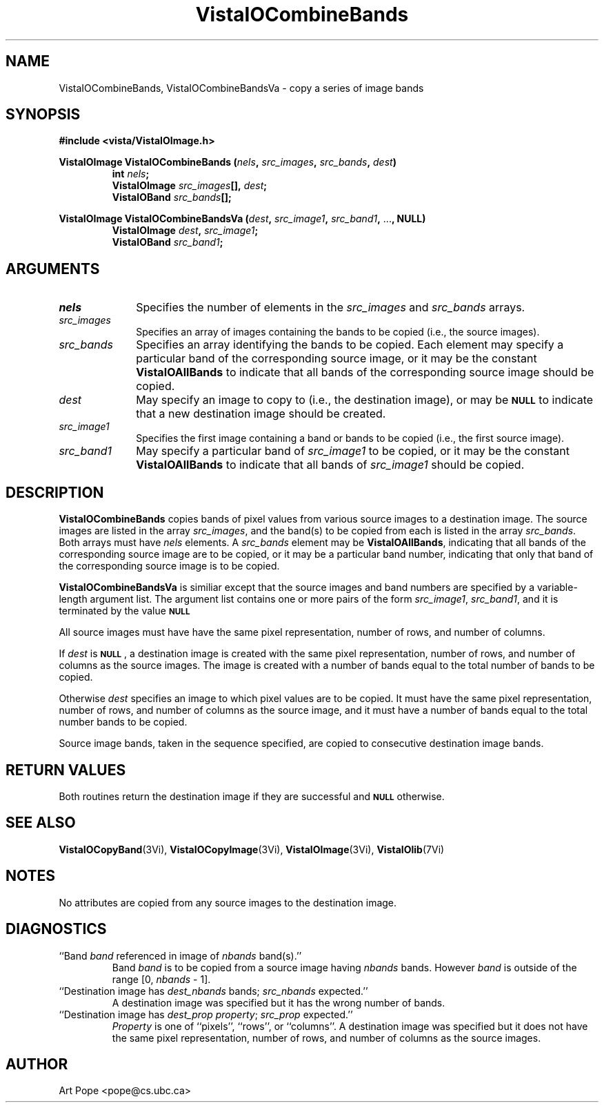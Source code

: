 .ds VistaIOn 2.1
.TH VistaIOCombineBands 3Vi "24 April 1993" "Vista VistaIOersion \*(VistaIOn"
.SH NAME
VistaIOCombineBands, VistaIOCombineBandsVa \- copy a series of image bands
.SH SYNOPSIS
.PP
.nf
.B #include <vista/VistaIOImage.h>
.PP
.ft B
VistaIOImage VistaIOCombineBands (\fInels\fP, \fIsrc_images\fP, \fIsrc_bands\fP, \
\fIdest\fP)
.RS
int \fInels\fP;
VistaIOImage \fIsrc_images\fP[], \fIdest\fP;
VistaIOBand \fIsrc_bands\fP[];
.RE
.PP
.ft B
VistaIOImage VistaIOCombineBandsVa (\fIdest\fP, \fIsrc_image1\fP, \fIsrc_band1\fP, \fR...\fP, NULL)
.RS
VistaIOImage \fIdest\fP, \fIsrc_image1\fP;
VistaIOBand \fIsrc_band1\fP;
.RE
.fi
.SH ARGUMENTS
.IP \fInels\fP 10n
Specifies the number of elements in the \fIsrc_images\fP and \fIsrc_bands\fP arrays.
.IP \fIsrc_images\fP
Specifies an array of images containing the bands to be copied (i.e.,
the source images).
.IP \fIsrc_bands\fP
Specifies an array identifying the bands to be copied.
Each element may specify a particular band of the corresponding source
image, or it may be the constant \fBVistaIOAllBands\fP to indicate that all 
bands of the corresponding source image should be copied.
.IP \fIdest\fP
May specify an image to copy to (i.e., the destination image), or
may be
.SB NULL
to indicate that a new destination image should be created.
.IP \fIsrc_image1\fP
Specifies the first image containing a band or bands to be copied (i.e.,
the first source image).
.IP \fIsrc_band1\fP
May specify a particular band of \fIsrc_image1\fP to be copied, or it may
be the constant \fBVistaIOAllBands\fP to indicate that all bands of
\fIsrc_image1\fP should be copied.
.SH DESCRIPTION
\fBVistaIOCombineBands\fP copies bands of pixel values from various source images
to a destination image. The source images are listed in the array
\fIsrc_images\fP, and the band(s) to be copied from each is listed in the
array \fIsrc_bands\fP. Both arrays must have \fInels\fP elements.
A \fIsrc_bands\fP element may be \fBVistaIOAllBands\fP, indicating
that all bands of the corresponding source image are to be copied, or
it may be a particular band number, indicating that only that band
of the corresponding source image is to be copied.
.PP
\fBVistaIOCombineBandsVa\fP is similiar except that the source images and band numbers
are specified by a variable-length argument list. The argument list contains
one or more pairs of the form \fIsrc_image1\fP, \fIsrc_band1\fP, and it is terminated
by the value 
.SB NULL\c
.
.PP
All source images must have have the same pixel representation,
number of rows, and number of columns.
.PP
If \fIdest\fP is 
.SB NULL\c
, a destination image is created with the
same pixel representation, number of rows, and number of columns
as the source images. The image is created with a number of bands
equal to the total number of bands to be copied.
.PP
Otherwise \fIdest\fP specifies an image to which pixel values are to be
copied. It must have the same pixel representation, number of rows,
and number of columns as the source image, and it must have a number of
bands equal to the total number bands to be copied.
.PP
Source image bands, taken in the sequence specified, are copied to
consecutive destination image bands.
.SH "RETURN VALUES"
Both routines return the destination image if they are successful and 
.SB NULL
otherwise.
.SH "SEE ALSO"
.na
.nh
.BR VistaIOCopyBand (3Vi),
.BR VistaIOCopyImage (3Vi),
.BR VistaIOImage (3Vi),
.BR VistaIOlib (7Vi)
.ad
.hy
.SH NOTES
No attributes are copied from any source images to the destination image.
.SH DIAGNOSTICS
.IP "``Band \fIband\fP referenced in image of \fInbands\fP band(s).''"
Band \fIband\fP is to be copied from a source image having \fInbands\fP bands.
However \fIband\fP is outside of the range [0,\ \fInbands\fP\ -\ 1].
.IP "``Destination image has \fIdest_nbands\fP bands; \fIsrc_nbands\fP expected.''"
A destination image was specified but it has the wrong number of bands.
.IP "``Destination image has \fIdest_prop\fP \fIproperty\fP; \fIsrc_prop\fP expected.''"
\fIProperty\fP is one of ``pixels'', ``rows'', or ``columns''.
A destination image was specified but it does not have the same
pixel representation, number of rows, and number of columns as the
source images.
.SH AUTHOR
Art Pope <pope@cs.ubc.ca>

